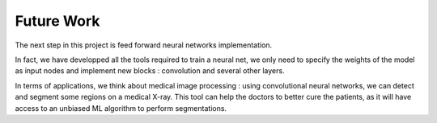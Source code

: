 .. _future:

Future Work
=============

The next step in this project is feed forward neural networks implementation. 

In fact, we have developped all the tools required to train a neural net, we only need to specify the weights of the model as input nodes and implement new blocks : convolution and several other layers.

In terms of applications, we think about medical image processing : using convolutional neural networks, we can detect and segment some regions on a medical X-ray. This tool can help the doctors to better cure the patients, as it will have access to an unbiased ML algorithm to perform segmentations.

